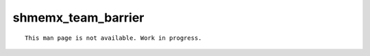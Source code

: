 shmemx_team_barrier
====================

::

    This man page is not available. Work in progress.
